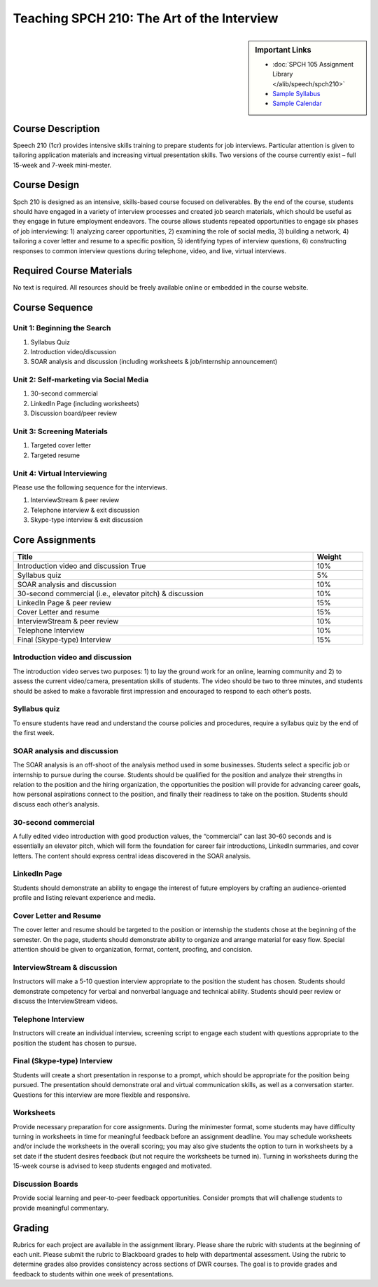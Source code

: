 Teaching SPCH 210: The Art of the Interview
===================================================
.. sidebar:: Important Links

    * :doc:`SPCH 105 Assignment Library </alib/speech/spch210>`
    * `Sample Syllabus <https://olemiss.box.com/s/gb8qrp7yop3cv2eiifr8l0eelib8lwo4>`_
    * `Sample Calendar <https://olemiss.box.com/s/9btzxgd2b9fx15dhv9lvrj73zvlqc742>`_
  
Course Description
------------------
Speech 210 (1cr) provides intensive skills training to prepare students for job interviews. Particular attention is given to tailoring application materials and increasing virtual presentation skills. Two versions of the course currently exist – full 15-week and 7-week mini-mester.

Course Design
-------------
Spch 210 is designed as an intensive, skills-based course focused on deliverables. By the end of the course, students should have engaged in a variety of interview processes and created job search materials, which should be useful as they engage in future employment endeavors. The course allows students repeated opportunities to engage six phases of job interviewing: 1) analyzing career opportunities, 2) examining the role of social media, 3) building a network, 4) tailoring a cover letter and resume to a specific position, 5) identifying types of interview questions, 6) constructing responses to common interview questions during telephone, video, and live, virtual interviews.

Required Course Materials
-------------------------
No text is required. All resources should be freely available online or embedded in the course website. 

Course Sequence
-------------------
Unit 1: Beginning the Search
^^^^^^^^^^^^^^^^^^^^^^^^^^^^
1. Syllabus Quiz
2. Introduction video/discussion
3. SOAR analysis and discussion (including worksheets & job/internship announcement)

Unit 2: Self-marketing via Social Media
^^^^^^^^^^^^^^^^^^^^^^^^^^^^^^^^^^^^^^^
1. 30-second commercial
2. LinkedIn Page (including worksheets)
3. Discussion board/peer review

Unit 3: Screening Materials
^^^^^^^^^^^^^^^^^^^^^^^^^^^
1. Targeted cover letter
2. Targeted resume

Unit 4: Virtual Interviewing
^^^^^^^^^^^^^^^^^^^^^^^^^^^^
Please use the following sequence for the interviews.

1. InterviewStream & peer review
2. Telephone interview & exit discussion
3. Skype-type interview & exit discussion

Core Assignments
----------------------------
.. table:: 
   :widths: auto
   :width: 100%

   ===========================================================  ======
   Title                                                        Weight
   ===========================================================  ======
   Introduction video and discussion  True                      10%
   Syllabus quiz                                                5%
   SOAR analysis and discussion                                 10%
   30-second commercial (i.e., elevator pitch) & discussion     10%
   LinkedIn Page & peer review                                  15%
   Cover Letter and resume                                      15%
   InterviewStream & peer review                                10%
   Telephone Interview                                          10%
   Final (Skype-type) Interview                                 15%
   ===========================================================  ======

Introduction video and discussion
^^^^^^^^^^^^^^^^^^^^^^^^^^^^^^^^^
The introduction video serves two purposes: 1) to lay the ground work for an online, learning community and 2) to assess the current video/camera, presentation skills of students. The video should be two to three minutes, and students should be asked to make a favorable first impression and encouraged to respond to each other’s posts.

Syllabus quiz 
^^^^^^^^^^^^^
To ensure students have read and understand the course policies and procedures, require a syllabus quiz by the end of the first week.

SOAR analysis and discussion
^^^^^^^^^^^^^^^^^^^^^^^^^^^^
The SOAR analysis is an off-shoot of the analysis method used in some businesses. Students select a specific job or internship to pursue during the course. Students should be qualified for the position and analyze their strengths in relation to the position and the hiring organization, the opportunities the position will provide for advancing career goals, how personal aspirations connect to the position, and finally their readiness to take on the position. Students should discuss each other’s analysis.

30-second commercial
^^^^^^^^^^^^^^^^^^^^
A fully edited video introduction with good production values, the “commercial” can last 30-60 seconds and is essentially an elevator pitch, which will form the foundation for career fair introductions, LinkedIn summaries, and cover letters. The content should express central ideas discovered in the SOAR analysis.

LinkedIn Page
^^^^^^^^^^^^^
Students should demonstrate an ability to engage the interest of future employers by crafting an audience-oriented profile and listing relevant experience and media.

Cover Letter and Resume
^^^^^^^^^^^^^^^^^^^^^^^
The cover letter and resume should be targeted to the position or internship the students chose at the beginning of the semester. On the page, students should demonstrate ability to organize and arrange material for easy flow. Special attention should be given to organization, format, content, proofing, and concision.

InterviewStream & discussion
^^^^^^^^^^^^^^^^^^^^^^^^^^^^
Instructors will make a 5-10 question interview appropriate to the position the student has chosen. Students should demonstrate competency for verbal and nonverbal language and technical ability. Students should peer review or discuss the InterviewStream videos.

Telephone Interview
^^^^^^^^^^^^^^^^^^^
Instructors will create an individual interview, screening script to engage each student with questions appropriate to the position the student has chosen to pursue.

Final (Skype-type) Interview
^^^^^^^^^^^^^^^^^^^^^^^^^^^^
Students will create a short presentation in response to a prompt, which should be appropriate for the position being pursued. The presentation should demonstrate oral and virtual communication skills, as well as a conversation starter. Questions for this interview are more flexible and responsive.

Worksheets 
^^^^^^^^^^
Provide necessary preparation for core assignments. During the minimester format, some students may have difficulty turning in worksheets in time for meaningful feedback before an assignment deadline. You may schedule worksheets and/or include the worksheets in the overall scoring; you may also give students the option to turn in worksheets by a set date if the student desires feedback (but not require the worksheets be turned in). Turning in worksheets during the 15-week course is advised to keep students engaged and motivated.

Discussion Boards
^^^^^^^^^^^^^^^^^
Provide social learning and peer-to-peer feedback opportunities. Consider prompts that will challenge students to provide meaningful commentary.

Grading
-------
Rubrics for each project are available in the assignment library. Please share the rubric with students at the beginning of each unit. Please submit the rubric to Blackboard grades to help with departmental assessment. Using the rubric to determine grades also provides consistency across sections of DWR courses. The goal is to provide grades and feedback to students within one week of presentations.